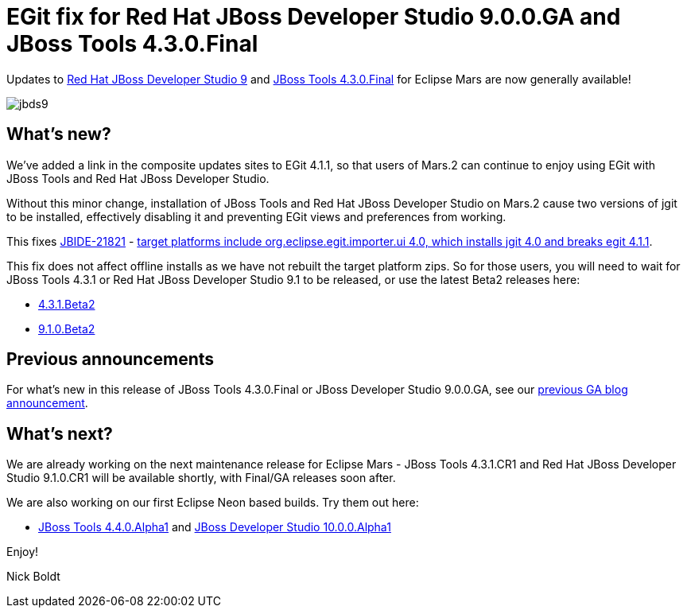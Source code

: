 = EGit fix for Red Hat JBoss Developer Studio 9.0.0.GA and JBoss Tools 4.3.0.Final
:page-layout: blog
:page-author: nickboldt
:page-tags: [release, devstudio, jbosstools, eap, jbosseap, jbeap]
:page-date: 2016-03-16

Updates to link:/downloads/devstudio/mars/9.0.0.GA.html[Red Hat JBoss Developer Studio 9] and link:/downloads/jbosstools/mars/4.3.0.Final.html[JBoss Tools 4.3.0.Final] for Eclipse Mars are now generally available!

image::/blog/images/jbds9.png[]

== What's new?

We've added a link in the composite updates sites to EGit 4.1.1, so that users of Mars.2 can continue to enjoy using EGit with JBoss Tools and Red Hat JBoss Developer Studio.

Without this minor change, installation of JBoss Tools and Red Hat JBoss Developer Studio on Mars.2 cause two versions of jgit to be installed, effectively disabling it and preventing EGit views and preferences from working.

This fixes https://issues.jboss.org/browse/JBIDE-21821[JBIDE-21821] - https://issues.jboss.org/browse/JBIDE-21821[target platforms include org.eclipse.egit.importer.ui 4.0, which installs jgit 4.0 and breaks egit 4.1.1].

This fix does not affect offline installs as we have not rebuilt the target platform zips. So for those users, you will need to wait for JBoss Tools 4.3.1 or Red Hat JBoss Developer Studio 9.1 to be released, or use the latest Beta2 releases here:

* link:/downloads/jbosstools/mars/4.3.1.Beta2.html[4.3.1.Beta2]
* link:/downloads/devstudio/mars/9.1.0.Beta2.html[9.1.0.Beta2]

== Previous announcements

For what's new in this release of JBoss Tools 4.3.0.Final or JBoss Developer Studio 9.0.0.GA, see our link:ga-for-mars.html[previous GA blog announcement].


== What's next?

We are already working on the next maintenance release for Eclipse Mars - JBoss Tools 4.3.1.CR1 and Red Hat JBoss Developer Studio 9.1.0.CR1 will be available shortly, with Final/GA releases soon after.

We are also working on our first Eclipse Neon based builds. Try them out here:

* http://download.jboss.org/jbosstools/neon/snapshots/updates/[JBoss Tools 4.4.0.Alpha1] and https://devstudio.redhat.com/10.0/snapshots/updates/[JBoss Developer Studio 10.0.0.Alpha1]

Enjoy!

Nick Boldt
